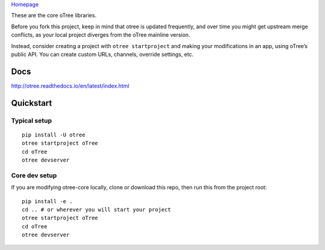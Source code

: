 `Homepage`_

These are the core oTree libraries.

Before you fork this project, keep in mind that otree is updated
frequently, and over time you might get upstream merge conflicts, as
your local project diverges from the oTree mainline version.

Instead, consider creating a project with ``otree startproject`` and
making your modifications in an app, using oTree’s public API. You can
create custom URLs, channels, override settings, etc.

Docs
----

http://otree.readthedocs.io/en/latest/index.html

Quickstart
----------

Typical setup
~~~~~~~~~~~~~

::

    pip install -U otree
    otree startproject oTree
    cd oTree
    otree devserver

Core dev setup
~~~~~~~~~~~~~~

If you are modifying otree-core locally, clone or download this repo,
then run this from the project root:

::

    pip install -e .
    cd .. # or wherever you will start your project
    otree startproject oTree
    cd oTree
    otree devserver


|Build Status|

.. _Homepage: http://www.otree.org/

.. |Build Status| image:: https://travis-ci.org/oTree-org/otree-core.svg?branch=master
   :target: https://travis-ci.org/oTree-org/otree-core